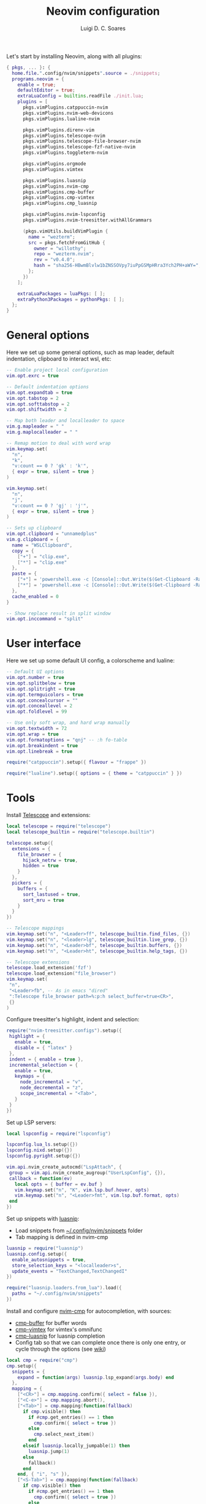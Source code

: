 #+title: Neovim configuration
#+author: Luigi D. C. Soares

Let's start by installing Neovim, along with all plugins:

#+begin_src nix :tangle default.nix
{ pkgs, ... }: {
  home.file.".config/nvim/snippets".source = ./snippets;
  programs.neovim = {
    enable = true;
    defaultEditor = true;
    extraLuaConfig = builtins.readFile ./init.lua;
    plugins = [
      pkgs.vimPlugins.catppuccin-nvim
      pkgs.vimPlugins.nvim-web-devicons
      pkgs.vimPlugins.lualine-nvim

      pkgs.vimPlugins.direnv-vim
      pkgs.vimPlugins.telescope-nvim
      pkgs.vimPlugins.telescope-file-browser-nvim
      pkgs.vimPlugins.telescope-fzf-native-nvim
      pkgs.vimPlugins.toggleterm-nvim

      pkgs.vimPlugins.orgmode
      pkgs.vimPlugins.vimtex
      
      pkgs.vimPlugins.luasnip
      pkgs.vimPlugins.nvim-cmp
      pkgs.vimPlugins.cmp-buffer
      pkgs.vimPlugins.cmp-vimtex
      pkgs.vimPlugins.cmp_luasnip

      pkgs.vimPlugins.nvim-lspconfig
      pkgs.vimPlugins.nvim-treesitter.withAllGrammars

      (pkgs.vimUtils.buildVimPlugin {
        name = "wezterm";
        src = pkgs.fetchFromGitHub {
          owner = "willothy";
          repo = "wezterm.nvim";
          rev = "v0.4.0";
          hash = "sha256-HBwmBlvlw1bZNSSOVpy7iuPpGSMpHRra3Ych2PH+aWY=";
        };
      })
    ];

    extraLuaPackages = luaPkgs: [ ];
    extraPython3Packages = pythonPkgs: [ ];
  };
}
#+end_src

* General options

  Here we set up some general options, such as map leader, default
  indentation, clipboard to interact wsl, etc:

  #+begin_src lua :tangle init.lua
  -- Enable project local configuration
  vim.opt.exrc = true

  -- Default indentation options
  vim.opt.expandtab = true
  vim.opt.tabstop = 2
  vim.opt.softtabstop = 2
  vim.opt.shiftwidth = 2

  -- Map both leader and localleader to space
  vim.g.mapleader = " "
  vim.g.maplocalleader = " "

  -- Remap motion to deal with word wrap
  vim.keymap.set(
    "n",
    "k",
    "v:count == 0 ? 'gk' : 'k'",
    { expr = true, silent = true }
  )

  vim.keymap.set(
    "n",
    "j",
    "v:count == 0 ? 'gj' : 'j'",
    { expr = true, silent = true }
  )

  -- Sets up clipboard
  vim.opt.clipboard = "unnamedplus"
  vim.g.clipboard = {
    name = "WSLClipboard",
    copy = {
      ["+"] = "clip.exe",
      ["*"] = "clip.exe"
    },
    paste = {
      ["+"] = 'powershell.exe -c [Console]::Out.Write($(Get-Clipboard -Raw).tostring().replace("`r", ""))',
      ["*"] = 'powershell.exe -c [Console]::Out.Write($(Get-Clipboard -Raw).tostring().replace("`r", ""))',
    },
    cache_enabled = 0
  }

  -- Show replace result in split window
  vim.opt.inccommand = "split"
  #+end_src

* User interface
 
 Here we set up some default UI config, a colorscheme and lualine:
 
 #+begin_src lua :tangle init.lua
 -- Default UI options
 vim.opt.number = true
 vim.opt.splitbelow = true
 vim.opt.splitright = true
 vim.opt.termguicolors = true
 vim.opt.concealcursor = ""
 vim.opt.conceallevel = 2
 vim.opt.foldlevel = 99
 
 -- Use only soft wrap, and hard wrap manually
 vim.opt.textwidth = 72
 vim.opt.wrap = true
 vim.opt.formatoptions = "qnj" -- :h fo-table
 vim.opt.breakindent = true
 vim.opt.linebreak = true

 require("catppuccin").setup({ flavour = "frappe" })
 
 require("lualine").setup({ options = { theme = "catppuccin" } })
 #+end_src

* Tools

  Install [[https://github.com/nvim-telescope/telescope.nvim][Telescope]] and extensions:
 
  #+begin_src lua :tangle init.lua
  local telescope = require("telescope")
  local telescope_builtin = require("telescope.builtin")

  telescope.setup({
    extensions = {
      file_browser = {
        hijack_netrw = true,
        hidden = true
      }
    },
    pickers = {
      buffers = {
        sort_lastused = true,
        sort_mru = true
      }
    }
  })

  -- Telescope mappings
  vim.keymap.set("n", "<Leader>ff", telescope_builtin.find_files, {})
  vim.keymap.set("n", "<leader>lg", telescope_builtin.live_grep, {})
  vim.keymap.set("n", "<Leader>bf", telescope_builtin.buffers, {})
  vim.keymap.set("n", "<Leader>ht", telescope_builtin.help_tags, {})

  -- Telescope extensions
  telescope.load_extension('fzf')
  telescope.load_extension("file_browser")
  vim.keymap.set(
   "n",
   "<Leader>fb", -- As in emacs "dired"
   ":Telescope file_browser path=%:p:h select_buffer=true<CR>",
   {}
  )
  #+end_src

  Configure treesitter's highlight, indent and selection:

  #+begin_src lua :tangle init.lua
  require("nvim-treesitter.configs").setup({
   highlight = {
     enable = true,
     disable = { "latex" }
   },
   indent = { enable = true },
   incremental_selection = {
     enable = true,
     keymaps = {
       node_incremental = "v",
       node_decremental = "z",
       scope_incremental = "<Tab>",
     }
   }
  })
  #+end_src

  Set up LSP servers:

  #+begin_src lua :tangle init.lua
  local lspconfig = require("lspconfig")

  lspconfig.lua_ls.setup({})
  lspconfig.nixd.setup({})
  lspconfig.pyright.setup({})

  vim.api.nvim_create_autocmd("LspAttach", {
   group = vim.api.nvim_create_augroup("UserLspConfig", {}),
   callback = function(ev)
     local opts = { buffer = ev.buf }
     vim.keymap.set("n", "K", vim.lsp.buf.hover, opts)
     vim.keymap.set("n", "<Leader>fmt", vim.lsp.buf.format, opts)
   end
  })
  #+end_src
   
  Set up snippets with [[https://github.com/L3MON4D3/LuaSnip][luasnip]]:
  - Load snippets from [[file:snippets/][~/.config/nvim/snippets]] folder
  - Tab mapping is defined in nvim-cmp

  #+begin_src lua :tangle init.lua
  luasnip = require("luasnip")
  luasnip.config.setup({
    enable_autosnippets = true,
    store_selection_keys = "<localleader>s",
    update_events = "TextChanged,TextChangedI"
  })

  require("luasnip.loaders.from_lua").load({
    paths = "~/.config/nvim/snippets"
  })
  #+end_src

  Install and configure [[https://github.com/hrsh7th/nvim-cmp][nvim-cmp]] for autocompletion, with sources:
  - [[https://github.com/hrsh7th/cmp-buffer][cmp-buffer]] for buffer words
  - [[https://github.com/micangl/cmp-vimtex][cmp-vimtex]] for vimtex's omnifunc
  - [[https://github.com/saadparwaiz1/cmp_luasnip][cmp-luasnip]] for luasnip completion
  - Config tab so that we can complete once there is only one entry, or cycle through the options
    (see [[https://github.com/hrsh7th/nvim-cmp/wiki/Example-mappings#confirm-candidate-on-tab-immediately-when-theres-only-one-completion-entry][wiki]])

  #+begin_src lua :tangle init.lua
  local cmp = require("cmp")
  cmp.setup({
    snippets = {
      expand = function(args) luasnip.lsp_expand(args.body) end
    },
    mapping = {
      ["<CR>"] = cmp.mapping.confirm({ select = false }),
      ["<C-e>"] = cmp.mapping.abort(),
      ["<Tab>"] = cmp.mapping(function(fallback)
        if cmp.visible() then
          if #cmp.get_entries() == 1 then
            cmp.confirm({ select = true })
          else
            cmp.select_next_item()
          end
        elseif luasnip.locally_jumpable(1) then
          luasnip.jump(1)
        else
          fallback()
        end
      end, { "i", "s" }),
      ["<S-Tab>"] = cmp.mapping(function(fallback)
        if cmp.visible() then
          if #cmp.get_entries() == 1 then
            cmp.confirm({ select = true })
          else
            cmp.select_prev_item()
          end
        elseif luasnip.locally_jumpable(-1) then
          luasnip.jump(-1)
        else
          fallback()
        end
      end, { "i", "s" }),
    },
    sources = {
      { name = "buffer" },
    },
  })

  cmp.setup.filetype("tex", {
    sources = {
      { name = "buffer" },
      { name = "vimtex" },
    },
  })
  #+end_src

  Configure toggleterm, so we can easily open and close terminals. A
  simple alternative is to use ctrl-z + fg, but with toggleterm we get
  terminals as neovim buffers, which is awesome.
 
  #+begin_src lua :tangle init.lua
  require("toggleterm").setup({
   open_mapping = "<Leader>tt",
   insert_mappings = false,
   terminal_mappings = false,
   start_in_insert = true,
   hide_numbers = true,
   direction = "float"
  })

  _G.set_terminal_keymaps = function()
   local opts = { buffer = 0 }
   vim.keymap.set("t", "<ESC>", [[<C-\><C-n>]], opts)
   vim.keymap.set("t", "<C-w>", [[<C-\><C-n><C-w>]], opts)
  end

  vim.cmd("autocmd! TermOpen term://* lua set_terminal_keymaps()")
  #+end_src
 
* Languages

  Install and configure org-mode:
 
  #+begin_src lua :tangle init.lua
  require("orgmode").setup({ org_startup_indented = true })
  #+end_src
 
  Configure LaTeX ([[https://github.com/lervag/vimtex/][vimtex]]):

  - Fix the path to neovim (nix only)
  - Define Sioyek as the default PDF viewer

  #+begin_src lua :tangle init.lua
  vim.g.vimtex_callback_progpath = vim.fn.system("which nvim")
  vim.g.vimtex_view_method = "sioyek"
  #+end_src
